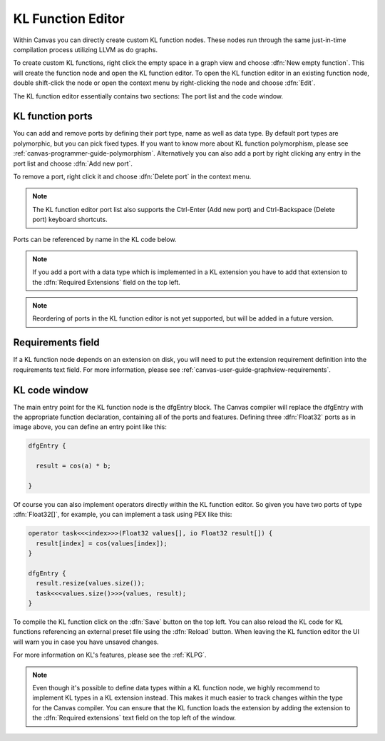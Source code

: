 .. _canvas-programmer-guide-klfunctioneditor:

KL Function Editor
===============================

Within Canvas you can directly create custom KL function nodes. These nodes run through the same just-in-time compilation process utilizing LLVM as do graphs. 

To create custom KL functions, right click the empty space in a graph view and choose :dfn:`New empty function`. This will create the function node and open the KL function editor. To open the KL function editor in an existing function node, double shift-click the node or open the context menu by right-clicking the node and choose :dfn:`Edit`.

.. image:: /images/Canvas/userguide_19.jpg

The KL function editor essentially contains two sections: The port list and the code window. 

KL function ports
---------------------
You can add and remove ports by defining their port type, name as well as data type. By default port types are polymorphic, but you can pick fixed types. If you want to know more about KL function polymorphism, please see :ref:`canvas-programmer-guide-polymorphism`. Alternatively you can also add a port by right clicking any entry in the port list and choose :dfn:`Add new port`.

To remove a port, right click it and choose :dfn:`Delete port` in the context menu.

.. note:: The KL function editor port list also supports the Ctrl-Enter (Add new port) and Ctrl-Backspace (Delete port) keyboard shortcuts.

Ports can be referenced by name in the KL code below.

.. note:: If you add a port with a data type which is implemented in a KL extension you have to add that extension to the :dfn:`Required Extensions` field on the top left.

.. note:: Reordering of ports in the KL function editor is not yet supported, but will be added in a future version.

Requirements field
----------------------
If a KL function node depends on an extension on disk, you will need to put the extension requirement definition into the requirements text field. For more information, please see :ref:`canvas-user-guide-graphview-requirements`.

KL code window
----------------------

The main entry point for the KL function node is the dfgEntry block. The Canvas compiler will replace the dfgEntry with the appropriate function declaration, containing all of the ports and features. Defining three :dfn:`Float32` ports as in image above, you can define an entry point like this:

.. code-block:: kl

    dfgEntry {
    
      result = cos(a) * b;

    }

Of course you can also implement operators directly within the KL function editor. So given you have two ports of type :dfn:`Float32[]`, for example, you can implement a task using PEX like this:

.. code-block:: kl

    operator task<<<index>>>(Float32 values[], io Float32 result[]) {
      result[index] = cos(values[index]);
    }

    dfgEntry {
      result.resize(values.size());
      task<<<values.size()>>>(values, result);
    }

To compile the KL function click on the :dfn:`Save` button on the top left. You can also reload the KL code for KL functions referencing an external preset file using the :dfn:`Reload` button. When leaving the KL function editor the UI will warn you in case you have unsaved changes.

For more information on KL's features, please see the :ref:`KLPG`.

.. note:: Even though it's possible to define data types within a KL function node, we highly recommend to implement KL types in a KL extension instead. This makes it much easier to track changes within the type for the Canvas compiler. You can ensure that the KL function loads the extension by adding the extension to the :dfn:`Required extensions` text field on the top left of the window.
